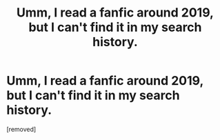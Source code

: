 #+TITLE: Umm, I read a fanfic around 2019, but I can't find it in my search history.

* Umm, I read a fanfic around 2019, but I can't find it in my search history.
:PROPERTIES:
:Score: 1
:DateUnix: 1587961318.0
:DateShort: 2020-Apr-27
:END:
[removed]


